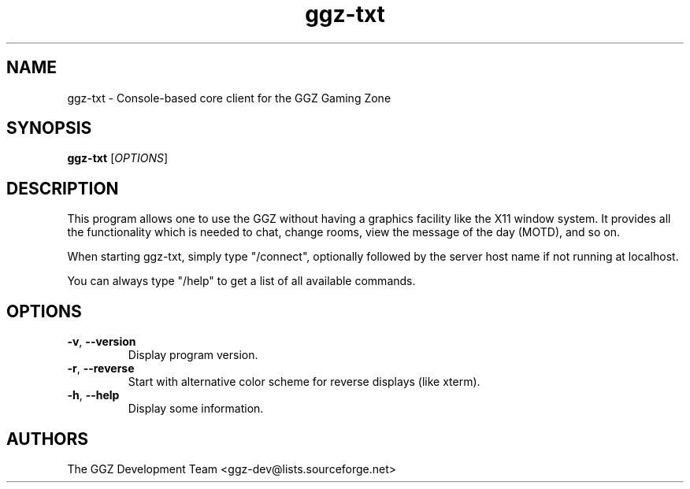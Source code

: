 .TH "ggz-txt" "6" "0.0.6" "The GGZ Development Team" "GGZ Gaming Zone"
.SH "NAME"
.LP
ggz-txt \- Console-based core client for the GGZ Gaming Zone
.SH "SYNOPSIS"
.LP
.B ggz-txt
[\fIOPTIONS\fR]
.SH "DESCRIPTION"
.LP
This program allows one to use the GGZ without having a graphics
facility like the X11 window system.
It provides all the functionality which is needed to chat, change
rooms, view the message of the day (MOTD), and so on.
.LP
When starting ggz-txt, simply type "/connect", optionally followed
by the server host name if not running at localhost.
.LP
You can always type "/help" to get a list of all available commands.
.SH "OPTIONS"
.TP
\fB-v\fR, \fB--version\fR
Display program version.
.TP
\fB-r\fR, \fB--reverse\fR
Start with alternative color scheme for reverse displays (like xterm).
.TP
\fB-h\fR, \fB--help\fR
Display some information.
.LP

.SH "AUTHORS"
.LP
The GGZ Development Team
<ggz\-dev@lists.sourceforge.net>
